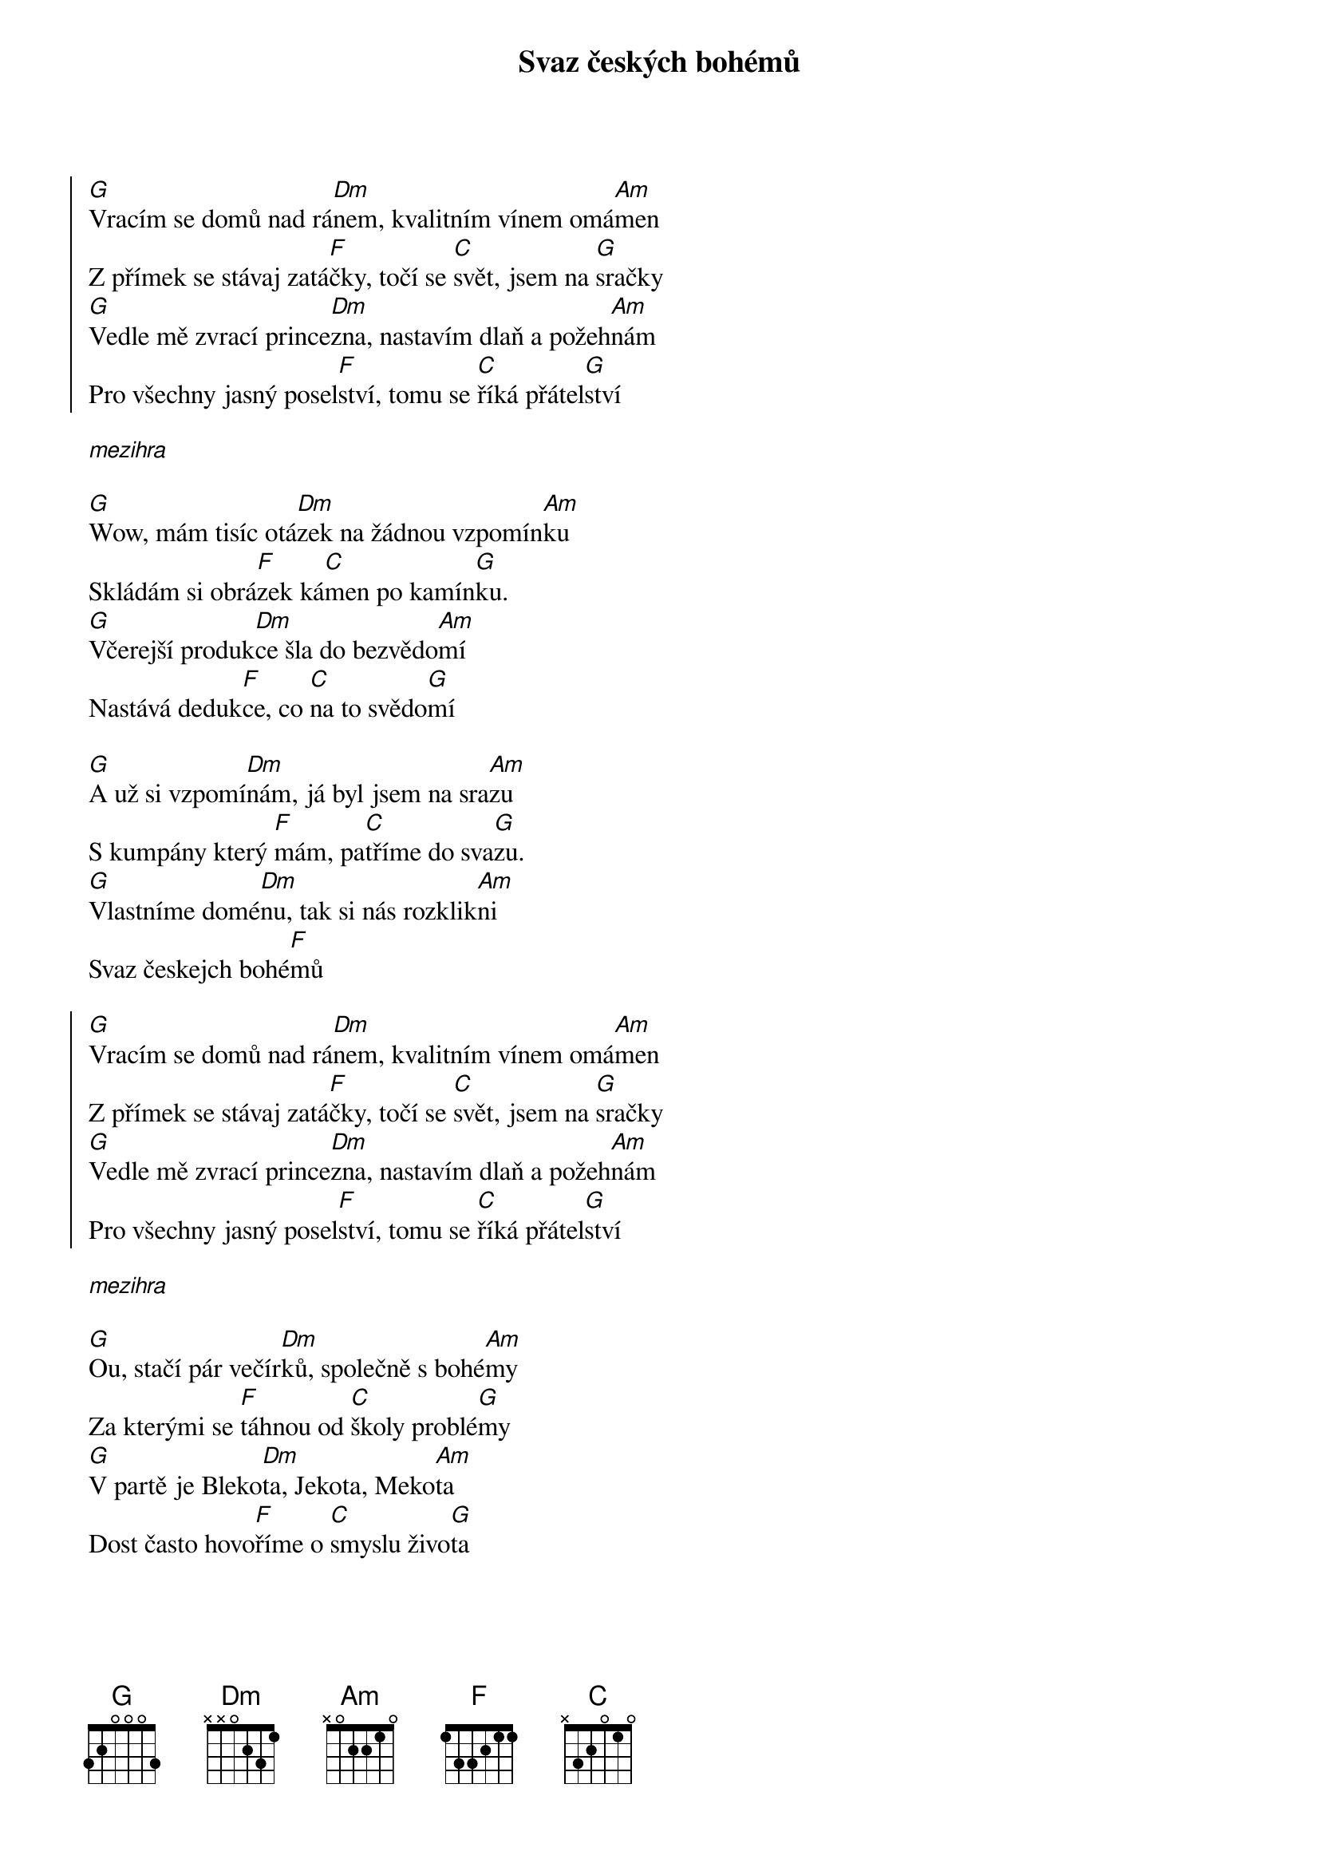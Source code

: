 {title: Svaz českých bohémů}

{start_of_chorus}
[G]Vracím se domů nad rá[Dm]nem, kvalitním vínem omá[Am]men
Z přímek se stávaj zatá[F]čky, točí se [C]svět, jsem na [G]sračky
[G]Vedle mě zvrací prince[Dm]zna, nastavím dlaň a požeh[Am]nám
Pro všechny jasný posel[F]ství, tomu se [C]říká přátel[G]ství
{end_of_chorus}

[*mezihra]

{start_of_verse}
[G]Wow, mám tisíc otá[Dm]zek na žádnou vzpomín[Am]ku
Skládám si obrá[F]zek ká[C]men po kamín[G]ku.
[G]Včerejší produk[Dm]ce šla do bezvědo[Am]mí
Nastává deduk[F]ce, co [C]na to svědo[G]mí

[G]A už si vzpomí[Dm]nám, já byl jsem na sra[Am]zu
S kumpány který [F]mám, pa[C]tříme do sva[G]zu.
[G]Vlastníme domé[Dm]nu, tak si nás rozklik[Am]ni
Svaz českejch bohé[F]mů
{end_of_verse}

{start_of_chorus}
[G]Vracím se domů nad rá[Dm]nem, kvalitním vínem omá[Am]men
Z přímek se stávaj zatá[F]čky, točí se [C]svět, jsem na [G]sračky
[G]Vedle mě zvrací prince[Dm]zna, nastavím dlaň a požeh[Am]nám
Pro všechny jasný posel[F]ství, tomu se [C]říká přátel[G]ství
{end_of_chorus}

[*mezihra]

{start_of_verse}
[G]Ou, stačí pár večír[Dm]ků, společně s bohé[Am]my
Za kterými se [F]táhnou od [C]školy problé[G]my
[G]V partě je Bleko[Dm]ta, Jekota, Meko[Am]ta
Dost často hovo[F]říme o [C]smyslu živo[G]ta

[G]Jako je třeba [Dm]teď, mám tisíc otá[Am]zek
Na žádnou vzpomín[F]ku, si [C]skládám obrá[G]zek
[G]Z těžkejch ran lížu [Dm]se, včera jsme slavi[Am]li
Svatýho Vyšu[F]se
{end_of_verse}

{start_of_chorus}
[G]Vracím se domů nad rá[Dm]nem, kvalitním vínem omá[Am]men
Z přímek se stávaj zatá[F]čky, točí se [C]svět, jsem na [G]sračky
[G]Vedle mě zvrací prince[Dm]zna, nastavím dlaň a požeh[Am]nám
Pro všechny jasný posel[F]ství, tomu se [C]říká přátel[G]ství
{end_of_chorus}

{start_of_intermezzo}
[G]Svět zrychluje svý otá[Dm]čky
Sousedka peče kolá[Am]čky
Hlášen stav nouze nejvyš[F]ší
Hapkové [C]volaj Horá[G]čky

[G]Zástupy českejch bohé[Dm]mu
Vyráží ven do teré[Am]nů
Šavlí z kvalitního ví[F]na
Bojovat [C]proti systé[G]mu
{end_of_intermezzo}

{start_of_outro}
[G]Tak jsme se tu všichni sešli, [Dm]co myslíš, osobo?
[Am]Na to nelze říci než [F]"Co je ti [C]do toho?"

[G]Tak jsme se tu všichni sešli, [Dm]co myslíš, osude?
[Am]Na to nelze říci než [F]"Jinak to [C]nebude"

[G]Tak jsme se tu všichni sešli, [Dm]co myslíš, osobo?
[Am]Na to nelze říci než [F]"Co je ti [C]do toho?"

[G]Tak jsme se tu všichni sešli, [Dm]co myslíš, osude?
[Am]Na to nelze říci než [F]"Jinak to [C]nebude"

[G]Tak jsme se tu všichni sešli, [Dm]co myslíš, osobo?
[Am]Na to nelze říci než [F]"Co je ti [C]do toho?"

[G]Tak jsme se tu všichni sešli, [Dm]co myslíš, osude?
[Am]Na to nelze říci než [F]"Jinak to [C]nebude"

[G]Tak jsme se tu všichni sešli, [Dm]co myslíš, osobo?
[Am]Na to nelze říci než [F]"Co je ti [C]do toho?"

[G]Tak jsme se tu všichni sešli, [Dm]co myslíš, osude?
[Am]Na to nelze říci než [F]"Jinak to [C]nebude"
{end_of_outro}
